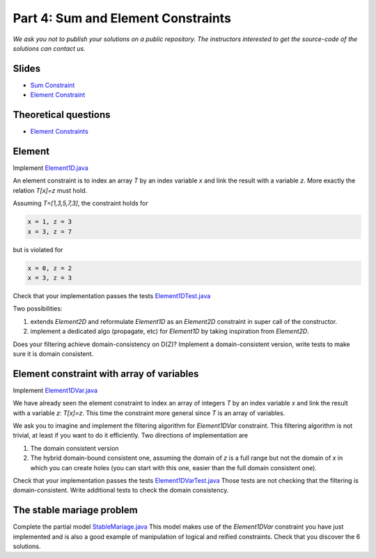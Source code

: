 *****************************************************************
Part 4: Sum and Element Constraints
*****************************************************************

*We ask you not to publish your solutions on a public repository.
The instructors interested to get the source-code of
the solutions can contact us.*

Slides
======

* `Sum Constraint <https://www.icloud.com/keynote/0wmHrabdvZYKaDOBYv-wK09Wg#03-state-management-search>`_
* `Element Constraint <https://www.icloud.com/keynote/0iQBg25tymcnxOtwCt8MVm76Q#04a-sum-constraint>`_

Theoretical questions
=====================

* `Element Constraints <https://inginious.org/course/minicp/element>`_


Element
=================================


Implement `Element1D.java <https://bitbucket.org/minicp/minicp/src/HEAD/src/main/java/minicp/engine/constraints/Element1D.java?at=master>`_


An element constraint is to index an array `T` by an index variable `x` and link the result with a variable `z`.
More exactly the relation `T[x]=z` must hold.

Assuming `T=[1,3,5,7,3]`, the constraint holds for

.. code-block:: java

    x = 1, z = 3
    x = 3, z = 7


but is violated for

.. code-block:: java

    x = 0, z = 2
    x = 3, z = 3


Check that your implementation passes the tests `Element1DTest.java <https://bitbucket.org/minicp/minicp/src/HEAD/src/test/java/minicp/engine/constraints/Element1DTest.java?at=master>`_


Two possibilities:

1. extends `Element2D` and reformulate `Element1D` as an `Element2D` constraint in super call of the constructor.
2. implement a dedicated algo (propagate, etc) for `Element1D` by taking inspiration from `Element2D`.

Does your filtering achieve domain-consistency on D(Z)? Implement a domain-consistent version, write tests to make sure it is domain consistent.


Element constraint with array of variables
==================================================

Implement `Element1DVar.java <https://bitbucket.org/minicp/minicp/src/HEAD/src/main/java/minicp/engine/constraints/Element1DVar.java?at=master>`_


We have already seen the element constraint to index an array of integers `T` by an index variable `x` and link the result with a variable `z`: `T[x]=z`.
This time the constraint more general since `T` is an array of variables.

We ask you to imagine and implement the filtering algorithm for `Element1DVar` constraint.
This filtering algorithm is not trivial, at least if you want to do it efficiently.
Two directions of implementation are

1. The domain consistent version
2. The hybrid domain-bound consistent one, assuming the domain of `z` is a full range but not the domain of `x` in which you can create holes (you can start with this one, easier than the full domain consistent one).


Check that your implementation passes the tests `Element1DVarTest.java <https://bitbucket.org/minicp/minicp/src/HEAD/src/test/java/minicp/engine/constraints/Element1DVarTest.java?at=master>`_
Those tests are not checking that the filtering is domain-consistent. Write additional tests to check the domain consistency.


The stable mariage problem
===========================

Complete the partial model `StableMariage.java <https://bitbucket.org/minicp/minicp/src/HEAD/src/main/java/minicp/examples/StableMariage.java?at=master>`_
This model makes use of the `Element1DVar` constraint you have just implemented and is also a good example of manipulation of logical and reified constraints.
Check that you discover the 6 solutions.

